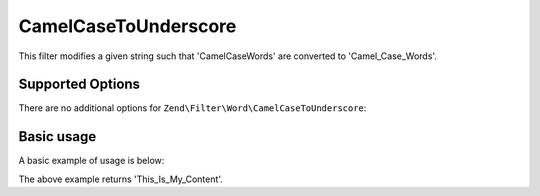 .. _zend.filter.set.camelcasetounderscore:

CamelCaseToUnderscore
---------------------

This filter modifies a given string such that 'CamelCaseWords' are converted to 'Camel_Case_Words'.

.. _zend.filter.set.camelcasetounderscore.options:

Supported Options
^^^^^^^^^^^^^^^^^

There are no additional options for ``Zend\Filter\Word\CamelCaseToUnderscore``:

.. _zend.filter.set.camelcasetounderscore.basic:

Basic usage
^^^^^^^^^^^

A basic example of usage is below:

.. code-block:: php
   :linenos:

   $filter = new Zend\Filter\Word\CamelCaseToUnderscore();

   print $filter->filter('ThisIsMyContent');

The above example returns 'This_Is_My_Content'.
